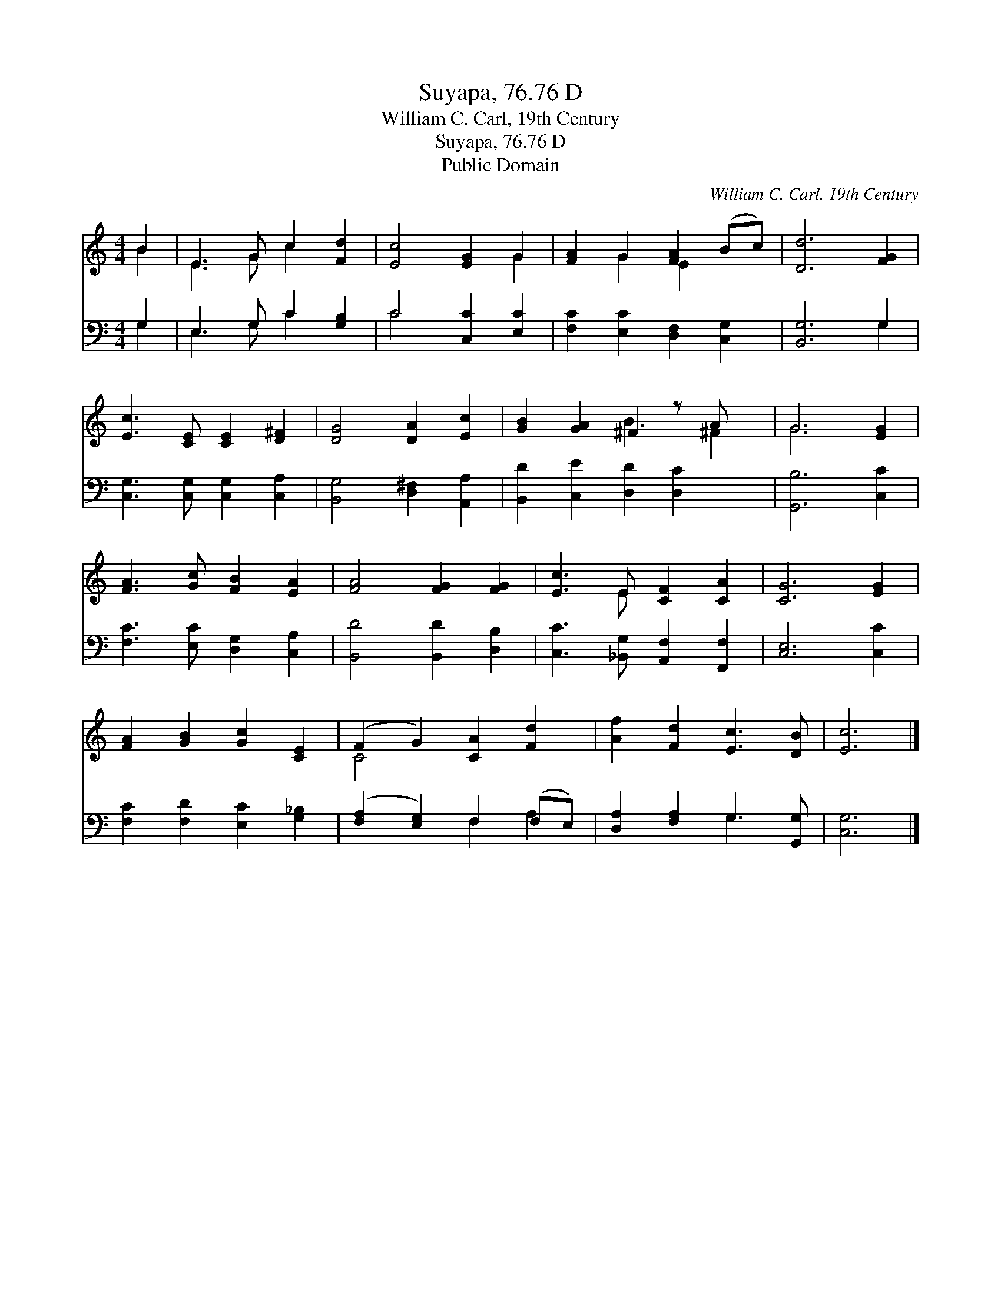 X:1
T:Suyapa, 76.76 D
T:William C. Carl, 19th Century
T:Suyapa, 76.76 D
T:Public Domain
C:William C. Carl, 19th Century
Z:Public Domain
%%score ( 1 2 ) ( 3 4 )
L:1/8
M:4/4
K:C
V:1 treble 
V:2 treble 
V:3 bass 
V:4 bass 
V:1
 B2 | E3 G c2 [Fd]2 | [Ec]4 [EG]2 G2 | [FA]2 G2 [FA]2 (Bc) | [Dd]6 [FG]2 | %5
 [Ec]3 [CE] [CE]2 [D^F]2 | [DG]4 [DA]2 [Ec]2 | [GB]2 [GA]2 ^F2 z A x | G6 [EG]2 | %9
 [FA]3 [Gc] [FB]2 [EA]2 | [FA]4 [FG]2 [FG]2 | [Ec]3 E [CF]2 [CA]2 | [CG]6 [EG]2 | %13
 [FA]2 [GB]2 [Gc]2 [CE]2 | (F2 G2) [CA]2 [Fd]2 | [Af]2 [Fd]2 [Ec]3 [DB] | [Ec]6 |] %17
V:2
 B2 | E3 G c2 x2 | x6 G2 | x2 G2 E2 x2 | x8 | x8 | x8 | x4 B3 ^F2 | G6 x2 | x8 | x8 | x3 E x4 | %12
 x8 | x8 | C4 x4 | x8 | x6 |] %17
V:3
 G,2 | E,3 G, C2 [G,B,]2 | C4 [C,C]2 [E,C]2 | [F,C]2 [E,C]2 [D,F,]2 [C,G,]2 | [B,,G,]6 G,2 | %5
 [C,G,]3 [C,G,] [C,G,]2 [C,A,]2 | [B,,G,]4 [D,^F,]2 [A,,A,]2 | [B,,D]2 [C,E]2 [D,D]2 [D,C]2 x | %8
 [G,,B,]6 [C,C]2 | [F,C]3 [E,C] [D,G,]2 [C,A,]2 | [B,,D]4 [B,,D]2 [D,B,]2 | %11
 [C,C]3 [_B,,G,] [A,,F,]2 [F,,F,]2 | [C,E,]6 [C,C]2 | [F,C]2 [F,D]2 [E,C]2 [G,_B,]2 | %14
 ([F,A,]2 [E,G,]2) F,2 (F,E,) | [D,A,]2 [F,A,]2 G,3 [G,,G,] | [C,G,]6 |] %17
V:4
 G,2 | E,3 G, C2 x2 | C4 x4 | x8 | x6 G,2 | x8 | x8 | x9 | x8 | x8 | x8 | x8 | x8 | x8 | %14
 x4 F,2 A,2 | x4 G,3 x | x6 |] %17

